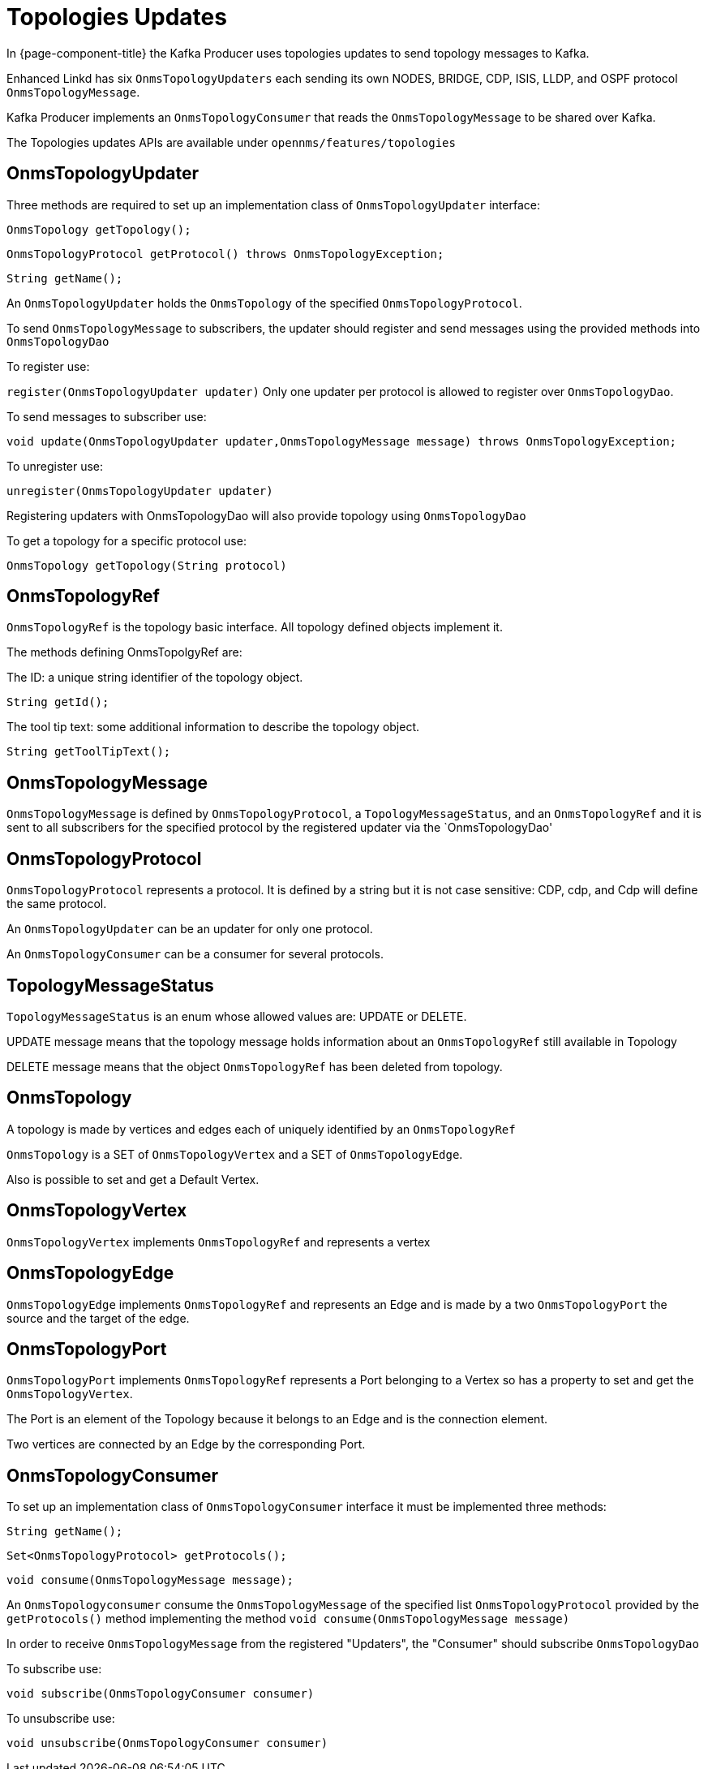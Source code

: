// Allow image rendering
:imagesdir: ../../images

= Topologies Updates

In {page-component-title} the Kafka Producer uses topologies updates to send topology messages to Kafka.

Enhanced Linkd has six `OnmsTopologyUpdaters` each sending its own NODES, BRIDGE, CDP, ISIS, LLDP, and OSPF protocol `OnmsTopologyMessage`.

Kafka Producer implements an `OnmsTopologyConsumer` that reads the `OnmsTopologyMessage` to be shared over Kafka. 

The Topologies updates APIs are available under `opennms/features/topologies`

== OnmsTopologyUpdater

Three methods are required to set up an implementation class of `OnmsTopologyUpdater` interface:    

`OnmsTopology getTopology();`

`OnmsTopologyProtocol getProtocol() throws OnmsTopologyException;`

`String getName();`

An `OnmsTopologyUpdater` holds the `OnmsTopology` of the specified `OnmsTopologyProtocol`. 

To send `OnmsTopologyMessage` to subscribers, the updater should register and send messages using the provided methods into `OnmsTopologyDao`

To register use:

`register(OnmsTopologyUpdater updater)`
Only one updater per protocol is allowed to register over `OnmsTopologyDao`.

To send messages to subscriber use: 

`void update(OnmsTopologyUpdater updater,OnmsTopologyMessage message) throws OnmsTopologyException;`

To unregister use:

`unregister(OnmsTopologyUpdater updater)`

Registering updaters with OnmsTopologyDao will also provide topology using `OnmsTopologyDao`

To get a topology for a specific protocol use:

`OnmsTopology getTopology(String protocol)`

== OnmsTopologyRef

`OnmsTopologyRef` is the topology basic interface. 
All topology defined objects implement it.

The methods defining OnmsTopolgyRef are:

The ID: a unique string identifier of the topology object.

`String getId();`

The tool tip text: some additional information to describe the topology object.

`String getToolTipText();`

== OnmsTopologyMessage

`OnmsTopologyMessage` is defined by `OnmsTopologyProtocol`, a `TopologyMessageStatus`, and an `OnmsTopologyRef` and it is sent to all subscribers for the specified protocol by the registered updater via the `OnmsTopologyDao' 

== OnmsTopologyProtocol

`OnmsTopologyProtocol` represents a protocol. 
It is defined by a string but it is not case sensitive: CDP, cdp, and Cdp will define the same protocol. 

An `OnmsTopologyUpdater` can be an updater for only one protocol.

An `OnmsTopologyConsumer` can be a consumer for several protocols.

== TopologyMessageStatus

`TopologyMessageStatus` is an enum whose allowed values are: UPDATE or DELETE. 

UPDATE message means that the topology message holds information about an `OnmsTopologyRef` 
still available in Topology 

DELETE message means that the object `OnmsTopologyRef` has been deleted from topology.

== OnmsTopology

A topology is made by vertices and edges  each of uniquely identified by an `OnmsTopologyRef`

`OnmsTopology` is a SET of `OnmsTopologyVertex` and a SET of `OnmsTopologyEdge`.

Also is possible to set and get a Default Vertex.

== OnmsTopologyVertex

`OnmsTopologyVertex` implements `OnmsTopologyRef` and represents a vertex

== OnmsTopologyEdge

`OnmsTopologyEdge` implements `OnmsTopologyRef` and represents an Edge and is made by a two `OnmsTopologyPort` the source and the target of the edge.

== OnmsTopologyPort

`OnmsTopologyPort` implements `OnmsTopologyRef` represents a Port belonging to a Vertex so has a property to set and get the `OnmsTopologyVertex`.

The Port is an element of the Topology because it belongs to an Edge and is the connection element.

Two vertices are connected by an Edge by the corresponding Port.

== OnmsTopologyConsumer

To set up an implementation class of `OnmsTopologyConsumer` interface it must be implemented three methods:

`String getName();`

`Set<OnmsTopologyProtocol> getProtocols();`

`void consume(OnmsTopologyMessage message);`

An `OnmsTopologyconsumer` consume the `OnmsTopologyMessage` of the specified list `OnmsTopologyProtocol` provided by the `getProtocols()` method implementing the method `void consume(OnmsTopologyMessage message)`

In order to receive `OnmsTopologyMessage` from the registered "Updaters", the "Consumer" should subscribe `OnmsTopologyDao` 

To subscribe use:

`void subscribe(OnmsTopologyConsumer consumer)`

To unsubscribe use:

`void unsubscribe(OnmsTopologyConsumer consumer)`
 
